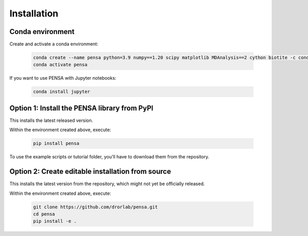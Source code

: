 Installation
============

Conda environment
"""""""""""""""""

Create and activate a conda environment:

  .. code:: bash

    conda create --name pensa python=3.9 numpy==1.20 scipy matplotlib MDAnalysis==2 cython biotite -c conda-forge
    conda activate pensa

If you want to use PENSA with Jupyter notebooks:

  .. code:: bash

    conda install jupyter

Option 1: Install the PENSA library from PyPI
"""""""""""""""""""""""""""""""""""""""""""""

This installs the latest released version.

Within the environment created above, execute:

  .. code:: bash

    pip install pensa

To use the example scripts or tutorial folder, you'll have to download them from the repository.

Option 2: Create editable installation from source
""""""""""""""""""""""""""""""""""""""""""""""""""

This installs the latest version from the repository, which might not yet be officially released.

Within the environment created above, execute:

  .. code:: bash

    git clone https://github.com/drorlab/pensa.git  
    cd pensa
    pip install -e . 



